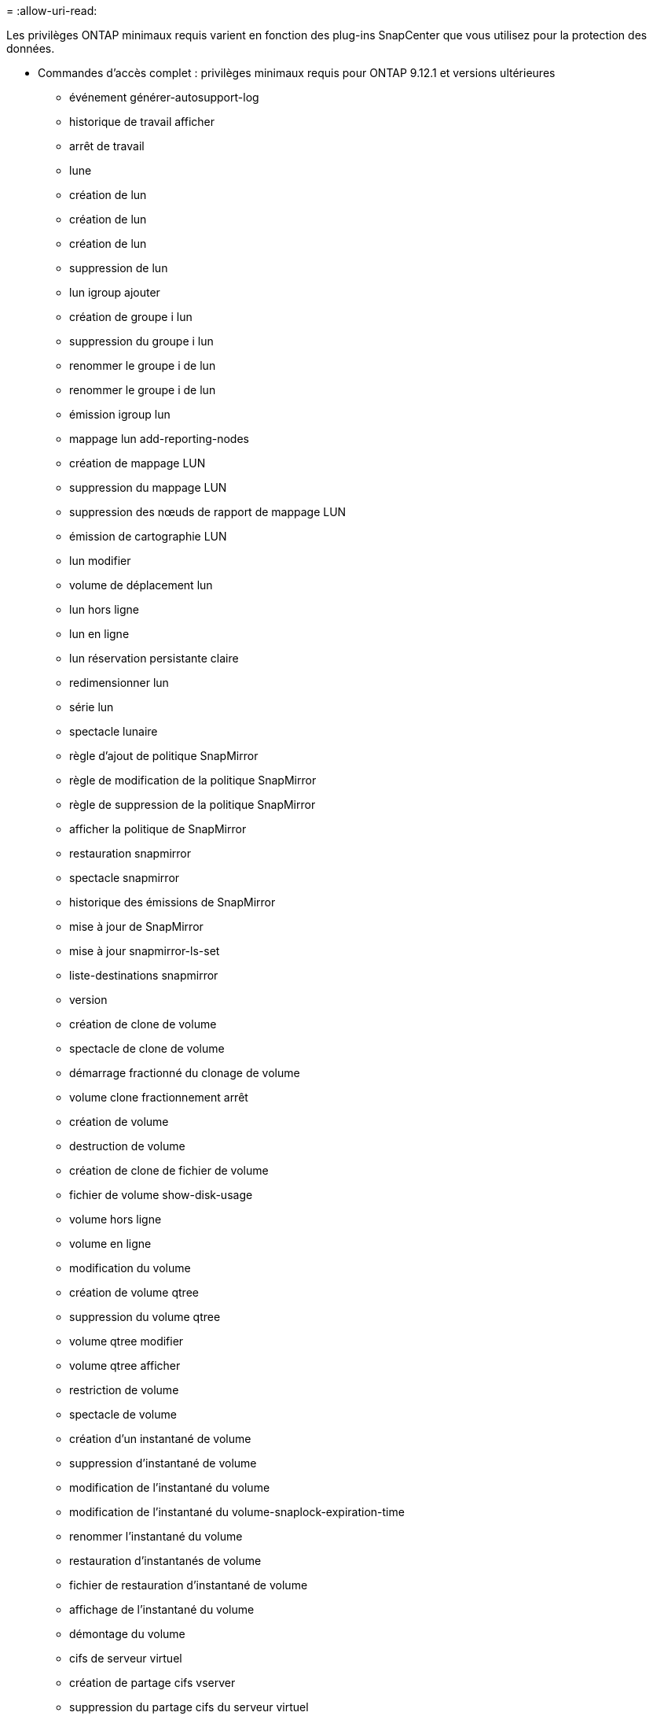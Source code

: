 = 
:allow-uri-read: 


Les privilèges ONTAP minimaux requis varient en fonction des plug-ins SnapCenter que vous utilisez pour la protection des données.

* Commandes d'accès complet : privilèges minimaux requis pour ONTAP 9.12.1 et versions ultérieures
+
** événement générer-autosupport-log
** historique de travail afficher
** arrêt de travail
** lune
** création de lun
** création de lun
** création de lun
** suppression de lun
** lun igroup ajouter
** création de groupe i lun
** suppression du groupe i lun
** renommer le groupe i de lun
** renommer le groupe i de lun
** émission igroup lun
** mappage lun add-reporting-nodes
** création de mappage LUN
** suppression du mappage LUN
** suppression des nœuds de rapport de mappage LUN
** émission de cartographie LUN
** lun modifier
** volume de déplacement lun
** lun hors ligne
** lun en ligne
** lun réservation persistante claire
** redimensionner lun
** série lun
** spectacle lunaire
** règle d'ajout de politique SnapMirror
** règle de modification de la politique SnapMirror
** règle de suppression de la politique SnapMirror
** afficher la politique de SnapMirror
** restauration snapmirror
** spectacle snapmirror
** historique des émissions de SnapMirror
** mise à jour de SnapMirror
** mise à jour snapmirror-ls-set
** liste-destinations snapmirror
** version
** création de clone de volume
** spectacle de clone de volume
** démarrage fractionné du clonage de volume
** volume clone fractionnement arrêt
** création de volume
** destruction de volume
** création de clone de fichier de volume
** fichier de volume show-disk-usage
** volume hors ligne
** volume en ligne
** modification du volume
** création de volume qtree
** suppression du volume qtree
** volume qtree modifier
** volume qtree afficher
** restriction de volume
** spectacle de volume
** création d'un instantané de volume
** suppression d'instantané de volume
** modification de l'instantané du volume
** modification de l'instantané du volume-snaplock-expiration-time
** renommer l'instantané du volume
** restauration d'instantanés de volume
** fichier de restauration d'instantané de volume
** affichage de l'instantané du volume
** démontage du volume
** cifs de serveur virtuel
** création de partage cifs vserver
** suppression du partage cifs du serveur virtuel
** affichage de la copie fantôme cifs du serveur virtuel
** affichage du partage cifs du serveur virtuel
** affichage cifs du serveur virtuel
** politique d'exportation du serveur virtuel
** création de politique d'exportation de serveur virtuel
** suppression de la politique d'exportation du serveur virtuel
** création d'une règle de politique d'exportation de serveur virtuel
** afficher la règle de politique d'exportation du serveur virtuel
** afficher la politique d'exportation du serveur virtuel
** serveur virtuel iscsi
** affichage de la connexion vserver iscsi
** spectacle de serveur virtuel


* Commandes en lecture seule : privilèges minimaux requis pour ONTAP 8.3.0 et versions ultérieures
+
** interface réseau
** affichage de l'interface réseau
** serveur virtuel



